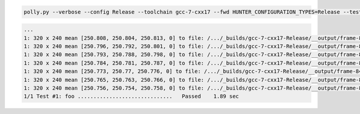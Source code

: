 .. code-block:: none

  polly.py --verbose --config Release --toolchain gcc-7-cxx17 --fwd HUNTER_CONFIGURATION_TYPES=Release --test

.. code-block:: none

  ...
  1: 320 x 240 mean [250.808, 250.804, 250.813, 0] to file: /.../_builds/gcc-7-cxx17-Release/__output/frame-845.png
  1: 320 x 240 mean [250.796, 250.792, 250.801, 0] to file: /.../_builds/gcc-7-cxx17-Release/__output/frame-846.png
  1: 320 x 240 mean [250.793, 250.788, 250.798, 0] to file: /.../_builds/gcc-7-cxx17-Release/__output/frame-847.png
  1: 320 x 240 mean [250.784, 250.781, 250.787, 0] to file: /.../_builds/gcc-7-cxx17-Release/__output/frame-848.png
  1: 320 x 240 mean [250.773, 250.77, 250.776, 0] to file: /.../_builds/gcc-7-cxx17-Release/__output/frame-849.png
  1: 320 x 240 mean [250.765, 250.763, 250.766, 0] to file: /.../_builds/gcc-7-cxx17-Release/__output/frame-850.png
  1: 320 x 240 mean [250.756, 250.754, 250.758, 0] to file: /.../_builds/gcc-7-cxx17-Release/__output/frame-851.png
  1/1 Test #1: foo ..............................   Passed    1.89 sec

